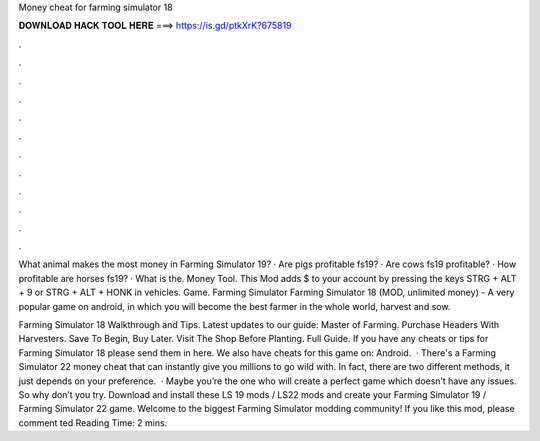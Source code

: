 Money cheat for farming simulator 18



𝐃𝐎𝐖𝐍𝐋𝐎𝐀𝐃 𝐇𝐀𝐂𝐊 𝐓𝐎𝐎𝐋 𝐇𝐄𝐑𝐄 ===> https://is.gd/ptkXrK?675819



.



.



.



.



.



.



.



.



.



.



.



.

What animal makes the most money in Farming Simulator 19? · Are pigs profitable fs19? · Are cows fs19 profitable? · How profitable are horses fs19? · What is the. Money Tool. This Mod adds $ to your account by pressing the keys STRG + ALT + 9 or STRG + ALT + HONK in vehicles. Game. Farming Simulator  Farming Simulator 18 (MOD, unlimited money) - A very popular game on android, in which you will become the best farmer in the whole world, harvest and sow.

Farming Simulator 18 Walkthrough and Tips. Latest updates to our guide: Master of Farming. Purchase Headers With Harvesters. Save To Begin, Buy Later. Visit The Shop Before Planting. Full Guide. If you have any cheats or tips for Farming Simulator 18 please send them in here. We also have cheats for this game on: Android.  · There's a Farming Simulator 22 money cheat that can instantly give you millions to go wild with. In fact, there are two different methods, it just depends on your preference.  · Maybe you’re the one who will create a perfect game which doesn’t have any issues. So why don’t you try. Download and install these LS 19 mods / LS22 mods and create your Farming Simulator 19 / Farming Simulator 22 game. Welcome to the biggest Farming Simulator modding community! If you like this mod, please comment ted Reading Time: 2 mins.
